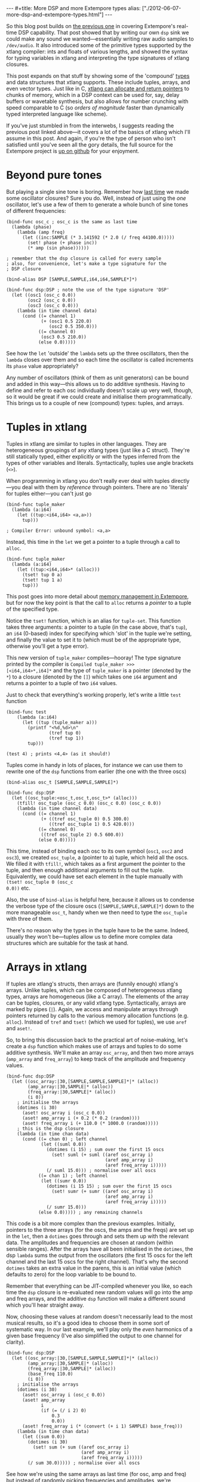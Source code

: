 #+begin_html
---
#+title: More DSP and more Extempore types
alias: ["./2012-06-07-more-dsp-and-extempore-types.html"]
---
#+end_html

So this blog post builds on [[http://benswift.github.com/blog/2012/06/07/dsp-basics-in-extempore/][the previous one]] in covering Extempore's
real-time DSP capability. That post showed that by writing our own
=dsp= sink we could make any sound we wanted---essentially writing raw
audio samples to =/dev/audio=. It also introduced some of the
primitive types supported by the xtlang compiler: ints and floats of
various lengths, and showed the syntax for typing variables in xtlang
and interpreting the type signatures of xtlang closures.

This post expands on that stuff by showing some of the 'compound'
[[file:2012-08-09-xtlang-type-reference.org][types]] and data structures that xtlang supports. These include tuples,
arrays, and even vector types. Just like in C, [[file:2012-08-13-understanding-pointers-in-xtlang.org][xtlang can allocate and
return pointers]] to chunks of memory, which in a DSP context can be
used for, say, delay buffers or wavetable synthesis, but also allows
for number crunching with speed comparable to C (so /orders of
magnitude/ faster than dynamically typed interpreted language like
scheme).

If you've just stumbled in from the interwebs, I suggests
reading the previous post linked above---it covers a lot of the basics
of xtlang which I'll assume in this post.  And again, if you're the
type of person who isn't satisfied until you've seen all the gory
details, the full source for the Extempore project is
[[http://github.com/digego/extempore][up on github]] for your enjoyment.

* Beyond pure tones

But playing a single sine tone is boring. Remember how [[http://benswift.github.com/blog/2012/06/07/dsp-basics-in-extempore/][last time]] we
made some oscillator closures? Sure you do. Well, instead of just
using the /one/ oscillator, let's use a few of them to generate a
whole bunch of sine tones of different frequencies:

#+begin_src extempore
  (bind-func osc_c ; osc_c is the same as last time
    (lambda (phase)
      (lambda (amp freq)
        (let ((inc:SAMPLE (* 3.141592 (* 2.0 (/ freq 44100.0)))))
          (set! phase (+ phase inc))
          (* amp (sin phase))))))
  
  ; remember that the dsp closure is called for every sample
  ; also, for convenience, let's make a type signature for the
  ; DSP closure
  
  (bind-alias DSP [SAMPLE,SAMPLE,i64,i64,SAMPLE*]*)
  
  (bind-func dsp:DSP ; note the use of the type signature 'DSP'
    (let ((osc1 (osc_c 0.0))
          (osc2 (osc_c 0.0))
          (osc3 (osc_c 0.0)))
      (lambda (in time channel data)
        (cond ((= channel 1) 
               (+ (osc1 0.5 220.0)
                  (osc2 0.5 350.0)))
              ((= channel 0)
               (osc3 0.5 210.0))
              (else 0.0)))))
#+end_src

See how the =let= 'outside' the =lambda= sets up the three
oscillators, then the =lambda= closes over them and so each time the
oscillator is called increments its =phase= value appropriately?

Any number of oscillators (think of them as unit generators) can be
bound and added in this way---this allows us to do additive synthesis.
Having to define and refer to each osc individually doesn't scale up
very well, though, so it would be great if we could create and
initialise them programmatically. This brings us to a couple of new
(compound) types: tuples, and arrays.

* Tuples in xtlang

Tuples in xtlang are similar to tuples in other languages. They are
heterogeneous groupings of any xtlang types (just like a C struct).
They're still statically typed, either explicitly or with the types
inferred from the types of other variables and literals.
Syntactically, tuples use angle brackets (=<>=).

When programming in xtlang you don't really ever deal with tuples
directly---you deal with them by /reference/ through pointers. There
are no 'literals' for tuples either---you can't just go
#+begin_src extempore
  (bind-func tuple_maker
    (lambda (a:i64)
      (let ((tup:<i64,i64> <a,a>))
        tup)))
  
  ; Compiler Error: unbound symbol: <a,a>
#+end_src
Instead, this time in the =let= we get a pointer to a tuple through a
call to =alloc=.
#+begin_src extempore
  (bind-func tuple_maker
    (lambda (a:i64)
      (let ((tup:<i64,i64>* (alloc)))
        (tset! tup 0 a)
        (tset! tup 1 a)
        tup)))
#+end_src
This post goes into more detail about [[file:2012-08-17-memory-management-in-extempore.org][memory management in Extempore]],
but for now the key point is that the call to =alloc= returns a
/pointer/ to a tuple of the specified type.

Notice the =tset!= function, which is an alias for =tuple-set=. This
function takes three arguments: a pointer to a tuple (in the case
above, that's =tup=), an =i64= (0-based) index for specifying which
'slot' in the tuple we're setting, and finally the value to set it to
(which must be of the appropriate type, otherwise you'll get a type
error).

This new version of =tuple_maker= compiles---hooray! The type signature
printed by the compiler is =Compiled tuple_maker >>>
[<i64,i64>*,i64]*= and the type of =tuple_maker= is a pointer (denoted
by the =*=) to a closure (denoted by the =[]=) which takes one =i64=
argument and returns a pointer to a tuple of two =i64= values.

Just to check that everything's working properly, let's write a little
=test= function
#+begin_src extempore
  (bind-func test
      (lambda (a:i64)
        (let ((tup (tuple_maker a)))
          (printf "<%d,%d>\n"
                  (tref tup 0)
                  (tref tup 1))
          tup)))
  
  (test 4) ; prints <4,4> (as it should!)
#+end_src

Tuples come in handy in lots of places, for instance we can use them
to rewrite one of the =dsp= functions from earlier (the one with the
three oscs)
#+begin_src extempore
  (bind-alias osc_t [SAMPLE,SAMPLE,SAMPLE]*)
  
  (bind-func dsp:DSP
    (let ((osc_tuple:<osc_t,osc_t,osc_t>* (alloc)))
      (tfill! osc_tuple (osc_c 0.0) (osc_c 0.0) (osc_c 0.0))
      (lambda (in time channel data)
        (cond ((= channel 1) 
               (+ ((tref osc_tuple 0) 0.5 300.0)
                  ((tref osc_tuple 1) 0.5 420.0)))
              ((= channel 0)
               ((tref osc_tuple 2) 0.5 600.0))
              (else 0.0)))))
#+end_src
This time, instead of binding each osc to its own symbol (=osc1=,
=osc2= and =osc3=), we created =osc_tuple=, a (pointer to a) tuple,
which held all the oscs. We filled it with =tfill!=, which takes as a
first argument the pointer to the tuple, and then enough additional
arguments to fill out the tuple.  Equivalently, we could have set each
element in the tuple manually with =(tset! osc_tuple 0 (osc_c
0.0))= etc.

Also, the use of =bind-alias= is helpful here, because it allows us to
condense the verbose type of the closure oscs
(=[SAMPLE,SAMPLE,SAMPLE]*=) down to the more manageable =osc_t=, handy
when we then need to type the =osc_tuple= with three of them.

There's no reason why the types in the tuple have to be the same.
Indeed, usually they won't be---tuples allow us to define more complex
data structures which are suitable for the task at hand.

* Arrays in xtlang

If tuples are xtlang's structs, then arrays are (funnily enough)
xtlang's arrays. Unlike tuples, which can be composed of heterogeneous
xtlang types, arrays are homogeneous (like a C array). The elements of
the array can be tuples, closures, or any valid xtlang type.
Syntactically, arrays are marked by pipes (=|=). Again, we access and
manipulate arrays through pointers returned by calls to the various
memory allocation functions (e.g. =alloc=). Instead of =tref= and
=tset!= (which we used for tuples), we use =aref= and =aset!=.

So, to bring this discussion back to the practical art of
noise-making, let's create a =dsp= function which makes use of arrays
and tuples to do some additive synthesis. We'll make an array
=osc_array=, and then two more arrays (=amp_array= and =freq_array=)
to keep track of the amplitude and frequency values.

#+begin_src extempore
  (bind-func dsp:DSP
    (let ((osc_array:|30,[SAMPLE,SAMPLE,SAMPLE]*|* (alloc))
          (amp_array:|30,SAMPLE|* (alloc))
          (freq_array:|30,SAMPLE|* (alloc))
          (i 0))
      ; initialise the arrays
      (dotimes (i 30)
        (aset! osc_array i (osc_c 0.0))
        (aset! amp_array i (+ 0.2 (* 0.2 (random))))
        (aset! freq_array i (+ 110.0 (* 1000.0 (random)))))
      ; this is the dsp closure
      (lambda (in time chan data)
        (cond ((= chan 0) ; left channel
               (let ((suml 0.0))
                 (dotimes (i 15) ; sum over the first 15 oscs
                   (set! suml (+ suml ((aref osc_array i)
                                       (aref amp_array i)
                                       (aref freq_array i)))))
                 (/ suml 15.0))) ; normalise over all oscs
              ((= chan 1) ; left channel
               (let ((sumr 0.0))
                 (dotimes (i 15 15) ; sum over the first 15 oscs
                   (set! sumr (+ sumr ((aref osc_array i)
                                       (aref amp_array i)
                                       (aref freq_array i)))))
                 (/ sumr 15.0)))
              (else 0.0))))) ; any remaining channels
#+end_src

This code is a bit more complex than the previous examples.
Initially, pointers to the three arrays (for the oscs, the amps and
the freqs) are  set up in the =let=, then a =dotimes= goes through and
sets them up with the relevant data.  The amplitudes and
frequencies are chosen at random (within sensible ranges).  After the
arrays have all been initialised in the =dotimes=, the dsp =lambda=
sums the output from the oscillators (the first 15 oscs for the left
channel and the last 15 oscs for the right channel).  That's why the
second =dotimes= takes an extra value in the parens, this is an
initial value (which defaults to zero) for the loop variable to be
bound to.

Remember that everything can be JIT-compiled whenever you like, so
each time the =dsp= closure is re-evaluated new random values will go
into the amp and freq arrays, and the additive =dsp= function will
make a different sound which you'll hear straight away.

Now, choosing these values at random doesn't necessarily lead to the
most musical results, so it's a good idea to choose them in some sort
of systematic way.  In our last example, we'll play only the /even/
harmonics of a given base frequency (I've also simplified the output to
one channel for clarity).

#+begin_src extempore
  (bind-func dsp:DSP
    (let ((osc_array:|30,[SAMPLE,SAMPLE,SAMPLE]*|* (alloc))
          (amp_array:|30,SAMPLE|* (alloc))
          (freq_array:|30,SAMPLE|* (alloc))
          (base_freq 110.0)
          (i 0))
      ; initialise the arrays
      (dotimes (i 30)
        (aset! osc_array i (osc_c 0.0))
        (aset! amp_array
               i
               (if (= (/ i 2) 0)
                   0.3
                   0.0))
        (aset! freq_array i (* (convert (+ i 1) SAMPLE) base_freq)))
      (lambda (in time chan data)
        (let ((sum 0.0))
          (dotimes (i 30)
            (set! sum (+ sum ((aref osc_array i)
                              (aref amp_array i)
                              (aref freq_array i)))))
          (/ sum 30.0))))) ; normalise over all oscs
#+end_src

See how we're using the same arrays as last time (for osc, amp and
freq) but instead of randomly picking frequencies and amplitudes,
we're generating a harmonic series with a fundamental of 110Hz, and
only playing the even harmonics (check the equality test in the
initialisation of =amp_array=).  For fun, change that equality test to
an inequality test (=<>=) and listen to the result!

* Knock yourselves out

So the examples in this post are hopefully beginning to flesh out the
claims I made [[http://benswift.github.com/blog/2012/06/07/dsp-basics-in-extempore/][last time]] about being able to do real-time DSP in
Extempore. Again, I know that this might seem like reinventing the
wheel, building all the oscillators from scratch.  There are xtlang
libraries for all of this, so there's no need to mess around with the
low-level synthesis stuff if you don't want to.  But the point is that
you /can/, and it's all hot-swappable, and written in the same
language  and environment that you use even if you just want to
trigger pre-made instruments.  These examples show how to do things
from first principles, but feel free to mess around at whatever level
of abstraction tickles your creative fancy.
